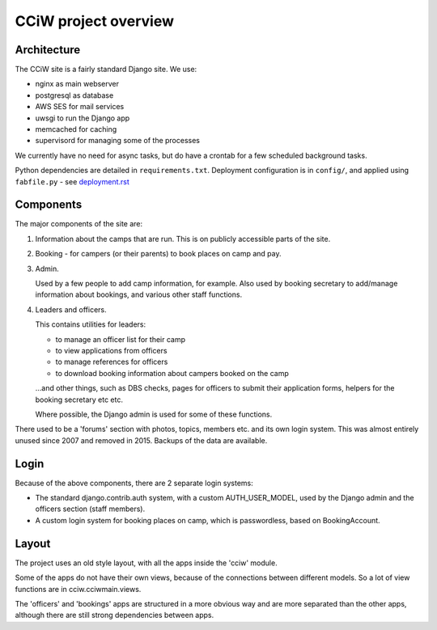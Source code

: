 CCiW project overview
=====================

Architecture
------------

The CCiW site is a fairly standard Django site. We use:

* nginx as main webserver
* postgresql as database
* AWS SES for mail services
* uwsgi to run the Django app
* memcached for caching
* supervisord for managing some of the processes

We currently have no need for async tasks, but do have a crontab for a few
scheduled background tasks.

Python dependencies are detailed in ``requirements.txt``. Deployment
configuration is in ``config/``, and applied using ``fabfile.py`` - see
`<deployment.rst>`_

Components
----------

The major components of the site are:

1) Information about the camps that are run. This is on publicly
   accessible parts of the site.

2) Booking - for campers (or their parents) to book places on camp and pay.

3) Admin.

   Used by a few people to add camp information, for example. Also used by
   booking secretary to add/manage information about bookings, and various other
   staff functions.

4) Leaders and officers.

   This contains utilities for leaders:

   * to manage an officer list for their camp
   * to view applications from officers
   * to manage references for officers
   * to download booking information about campers booked on the camp

   …and other things, such as DBS checks, pages for officers to submit their
   application forms, helpers for the booking secretary etc etc.

   Where possible, the Django admin is used for some of these functions.

There used to be a 'forums' section with photos, topics, members etc. and its
own login system. This was almost entirely unused since 2007 and removed in 2015.
Backups of the data are available.

Login
-----

Because of the above components, there are 2 separate login systems:

* The standard django.contrib.auth system, with a custom AUTH_USER_MODEL,
  used by the Django admin and the officers section (staff members).

* A custom login system for booking places on camp, which is passwordless, based
  on BookingAccount.

Layout
------

The project uses an old style layout, with all the apps inside the 'cciw'
module.

Some of the apps do not have their own views, because of the connections between
different models. So a lot of view functions are in cciw.cciwmain.views.

The 'officers' and 'bookings' apps are structured in a more obvious way and are
more separated than the other apps, although there are still strong dependencies
between apps.
